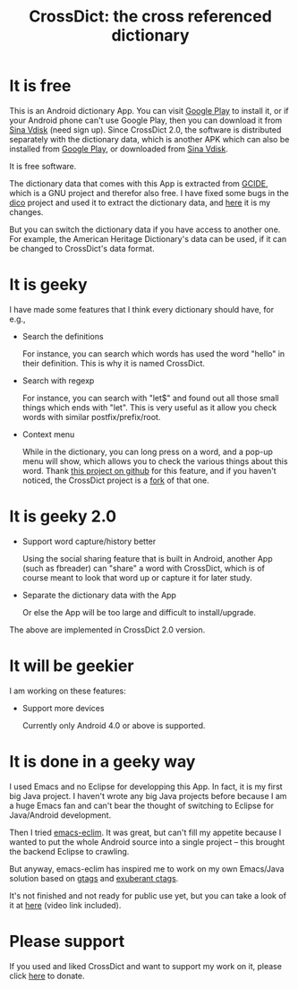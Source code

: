 #+title: CrossDict: the cross referenced dictionary

* It is free

This is an Android dictionary App. You can visit [[https://play.google.com/store/apps/details?id=com.baohaojun.crossdict][Google Play]] to
install it, or if your Android phone can't use Google Play, then you
can download it from [[http://vdisk.weibo.com/s/skNbH][Sina Vdisk]] (need sign up). Since CrossDict 2.0,
the software is distributed separately with the dictionary data, which
is another APK which can also be installed from [[https://play.google.com/store/apps/details?id=com.baohaojun.crossdictgcide][Google Play]], or
downloaded from [[http://vdisk.weibo.com/s/thlHF][Sina Vdisk]].

It is free software.

The dictionary data that comes with this App is extracted from [[ftp://ftp.gnu.org/gnu/gcide/][GCIDE]],
which is a GNU project and therefor also free. I have fixed some bugs
in the [[http://puszcza.gnu.org.ua/software/dico/][dico]] project and used it to extract the dictionary data, and
[[https://github.com/baohaojun/dico][here]] it is my changes.

But you can switch the dictionary data if you have access to another
one. For example, the American Heritage Dictionary's data can be used,
if it can be changed to CrossDict's data format.

* It is geeky

I have made some features that I think every dictionary should have, for e.g., 

 * Search the definitions

   For instance, you can search which words has used the word "hello"
   in their definition. This is why it is named CrossDict.

 * Search with regexp
   
   For instance, you can search with "let$" and found out all those
   small things which ends with "let". This is very useful as it allow
   you check words with similar postfix/prefix/root.

 * Context menu

   While in the dictionary, you can long press on a word, and a pop-up
   menu will show, which allows you to check the various things about
   this word. Thank [[https://github.com/btate/BTAndroidWebViewSelection][this project on github]] for this feature, and if
   you haven't noticed, the CrossDict project is a [[https://github.com/btate/BTAndroidWebViewSelection/network][fork]] of that one.


* It is geeky 2.0

 * Support word capture/history better

   Using the social sharing feature that is built in Android, another
   App (such as fbreader) can "share" a word with CrossDict, which is
   of course meant to look that word up or capture it for later study.

 * Separate the dictionary data with the App

   Or else the App will be too large and difficult to install/upgrade.

The above are implemented in CrossDict 2.0 version.

* It will be geekier

I am working on these features:

 * Support more devices

   Currently only Android 4.0 or above is supported.


* It is done in a geeky way

  I used Emacs and no Eclipse for developping this App. In fact, it is
  my first big Java project. I haven't wrote any big Java projects
  before because I am a huge Emacs fan and can't bear the thought of
  switching to Eclipse for Java/Android development.

  Then I tried [[https://github.com/senny/emacs-eclim][emacs-eclim]]. It was great, but can't fill my appetite
  because I wanted to put the whole Android source into a single
  project -- this brought the backend Eclipse to crawling.

  But anyway, emacs-eclim has inspired me to work on my own Emacs/Java
  solution based on [[http://www.gnu.org/software/global/][gtags]] and [[http://ctags.sourceforge.net/][exuberant ctags]].

  It's not finished and not ready for public use yet, but you can take
  a look of it at [[http://baohaojun.github.com/coding-android-java-in-emacs-en.html][here]] (video link included).

* Please support

If you used and liked CrossDict and want to support my work on it,
please click [[http://baohaojun.github.com/donate.html][here]] to donate.
